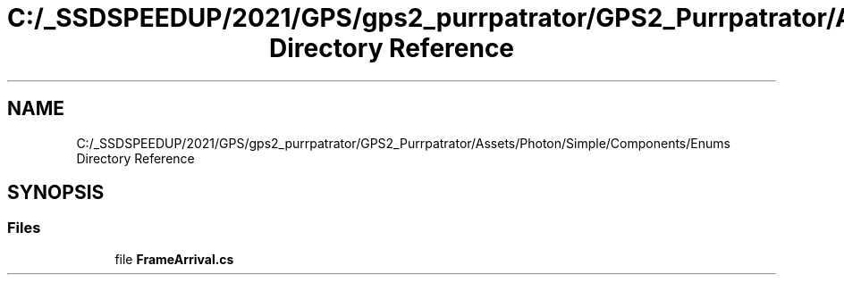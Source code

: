 .TH "C:/_SSDSPEEDUP/2021/GPS/gps2_purrpatrator/GPS2_Purrpatrator/Assets/Photon/Simple/Components/Enums Directory Reference" 3 "Mon Apr 18 2022" "Purrpatrator User manual" \" -*- nroff -*-
.ad l
.nh
.SH NAME
C:/_SSDSPEEDUP/2021/GPS/gps2_purrpatrator/GPS2_Purrpatrator/Assets/Photon/Simple/Components/Enums Directory Reference
.SH SYNOPSIS
.br
.PP
.SS "Files"

.in +1c
.ti -1c
.RI "file \fBFrameArrival\&.cs\fP"
.br
.in -1c
